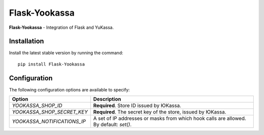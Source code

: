 Flask-Yookassa
==============

|PyPI| |LICENCE| |STARS|

|DOWNLOADS| |DOWNLOADS_M| |DOWNLOADS_W|

**Flask-Yookassa** - Integration of Flask and YuKassa.

Installation
------------

Install the latest stable version by running the command::

    pip install Flask-Yookassa

Configuration
-------------

The following configuration options are available to specify:

=========================================    ================================================================
Option                                       Description
=========================================    ================================================================
`YOOKASSA_SHOP_ID`                           **Required**. Store ID issued by ЮKassa.
`YOOKASSA_SHOP_SECRET_KEY`                   **Required**. The secret key of the store, issued by ЮKassa.
`YOOKASSA_NOTIFICATIONS_IP`                  A set of IP addresses or masks
                                             from which hook calls are allowed. By default: `set()`.
=========================================    ================================================================

.. |PyPI| image:: https://img.shields.io/pypi/v/flask-yookassa.svg
   :target: https://pypi.org/project/flask-yookassa/
   :alt: Latest Version

.. |LICENCE| image:: https://img.shields.io/github/license/kyzima-spb/flask-yookassa.svg
   :target: https://github.com/kyzima-spb/flask-yookassa/blob/master/LICENSE
   :alt: MIT

.. |STARS| image:: https://img.shields.io/github/stars/kyzima-spb/flask-yookassa.svg
   :target: https://github.com/kyzima-spb/flask-yookassa/stargazers
   :alt: GitHub stars

.. |DOWNLOADS| image:: https://pepy.tech/badge/flask-yookassa
   :target: https://pepy.tech/project/flask-yookassa

.. |DOWNLOADS_M| image:: https://pepy.tech/badge/flask-yookassa/month
   :target: https://pepy.tech/project/flask-yookassa)

.. |DOWNLOADS_W| image:: https://pepy.tech/badge/flask-yookassa/week
   :target: https://pepy.tech/project/flask-yookassa)
